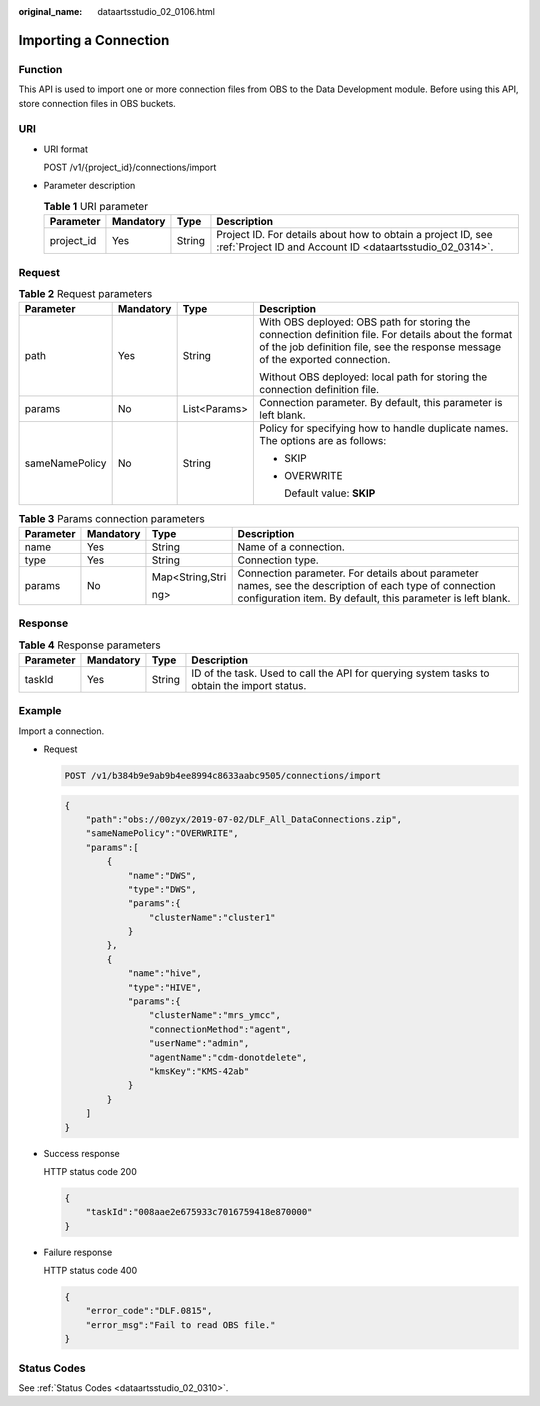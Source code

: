 :original_name: dataartsstudio_02_0106.html

.. _dataartsstudio_02_0106:

Importing a Connection
======================

Function
--------

This API is used to import one or more connection files from OBS to the Data Development module. Before using this API, store connection files in OBS buckets.

URI
---

-  URI format

   POST /v1/{project_id}/connections/import

-  Parameter description

   .. table:: **Table 1** URI parameter

      +------------+-----------+--------+--------------------------------------------------------------------------------------------------------------------------+
      | Parameter  | Mandatory | Type   | Description                                                                                                              |
      +============+===========+========+==========================================================================================================================+
      | project_id | Yes       | String | Project ID. For details about how to obtain a project ID, see :ref:`Project ID and Account ID <dataartsstudio_02_0314>`. |
      +------------+-----------+--------+--------------------------------------------------------------------------------------------------------------------------+

Request
-------

.. table:: **Table 2** Request parameters

   +-----------------+-----------------+-----------------+---------------------------------------------------------------------------------------------------------------------------------------------------------------------------------------+
   | Parameter       | Mandatory       | Type            | Description                                                                                                                                                                           |
   +=================+=================+=================+=======================================================================================================================================================================================+
   | path            | Yes             | String          | With OBS deployed: OBS path for storing the connection definition file. For details about the format of the job definition file, see the response message of the exported connection. |
   |                 |                 |                 |                                                                                                                                                                                       |
   |                 |                 |                 | Without OBS deployed: local path for storing the connection definition file.                                                                                                          |
   +-----------------+-----------------+-----------------+---------------------------------------------------------------------------------------------------------------------------------------------------------------------------------------+
   | params          | No              | List<Params>    | Connection parameter. By default, this parameter is left blank.                                                                                                                       |
   +-----------------+-----------------+-----------------+---------------------------------------------------------------------------------------------------------------------------------------------------------------------------------------+
   | sameNamePolicy  | No              | String          | Policy for specifying how to handle duplicate names. The options are as follows:                                                                                                      |
   |                 |                 |                 |                                                                                                                                                                                       |
   |                 |                 |                 | -  SKIP                                                                                                                                                                               |
   |                 |                 |                 |                                                                                                                                                                                       |
   |                 |                 |                 | -  OVERWRITE                                                                                                                                                                          |
   |                 |                 |                 |                                                                                                                                                                                       |
   |                 |                 |                 |    Default value: **SKIP**                                                                                                                                                            |
   +-----------------+-----------------+-----------------+---------------------------------------------------------------------------------------------------------------------------------------------------------------------------------------+

.. table:: **Table 3** Params connection parameters

   +-----------------+-----------------+-----------------+-----------------------------------------------------------------------------------------------------------------------------------------------------------------------+
   | Parameter       | Mandatory       | Type            | Description                                                                                                                                                           |
   +=================+=================+=================+=======================================================================================================================================================================+
   | name            | Yes             | String          | Name of a connection.                                                                                                                                                 |
   +-----------------+-----------------+-----------------+-----------------------------------------------------------------------------------------------------------------------------------------------------------------------+
   | type            | Yes             | String          | Connection type.                                                                                                                                                      |
   +-----------------+-----------------+-----------------+-----------------------------------------------------------------------------------------------------------------------------------------------------------------------+
   | params          | No              | Map<String,Stri | Connection parameter. For details about parameter names, see the description of each type of connection configuration item. By default, this parameter is left blank. |
   |                 |                 |                 |                                                                                                                                                                       |
   |                 |                 | ng>             |                                                                                                                                                                       |
   +-----------------+-----------------+-----------------+-----------------------------------------------------------------------------------------------------------------------------------------------------------------------+

Response
--------

.. table:: **Table 4** Response parameters

   +-----------+-----------+--------+---------------------------------------------------------------------------------------------+
   | Parameter | Mandatory | Type   | Description                                                                                 |
   +===========+===========+========+=============================================================================================+
   | taskId    | Yes       | String | ID of the task. Used to call the API for querying system tasks to obtain the import status. |
   +-----------+-----------+--------+---------------------------------------------------------------------------------------------+

Example
-------

Import a connection.

-  Request

   .. code-block:: text

      POST /v1/b384b9e9ab9b4ee8994c8633aabc9505/connections/import

   .. code-block::

      {
          "path":"obs://00zyx/2019-07-02/DLF_All_DataConnections.zip",
          "sameNamePolicy":"OVERWRITE",
          "params":[
              {
                  "name":"DWS",
                  "type":"DWS",
                  "params":{
                      "clusterName":"cluster1"
                  }
              },
              {
                  "name":"hive",
                  "type":"HIVE",
                  "params":{
                      "clusterName":"mrs_ymcc",
                      "connectionMethod":"agent",
                      "userName":"admin",
                      "agentName":"cdm-donotdelete",
                      "kmsKey":"KMS-42ab"
                  }
              }
          ]
      }

-  Success response

   HTTP status code 200

   .. code-block::

      {
          "taskId":"008aae2e675933c7016759418e870000"
      }

-  Failure response

   HTTP status code 400

   .. code-block::

      {
          "error_code":"DLF.0815",
          "error_msg":"Fail to read OBS file."
      }

Status Codes
------------

See :ref:`Status Codes <dataartsstudio_02_0310>`.

